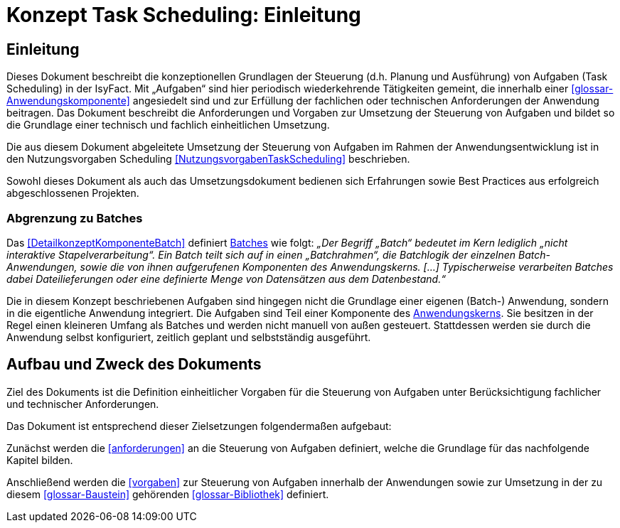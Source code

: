 = Konzept Task Scheduling: Einleitung

// tag::inhalt[]
[[einleitung]]
== Einleitung

Dieses Dokument beschreibt die konzeptionellen Grundlagen der Steuerung (d.h. Planung und Ausführung) von Aufgaben (Task Scheduling) in der IsyFact.
Mit „Aufgaben“ sind hier periodisch wiederkehrende Tätigkeiten gemeint, die innerhalb einer <<glossar-Anwendungskomponente>> angesiedelt sind und zur Erfüllung der fachlichen oder technischen Anforderungen der Anwendung beitragen.
Das Dokument beschreibt die Anforderungen und Vorgaben zur Umsetzung der Steuerung von Aufgaben und bildet so die Grundlage einer technisch und fachlich einheitlichen Umsetzung.

Die aus diesem Dokument abgeleitete Umsetzung der Steuerung von Aufgaben im Rahmen der Anwendungsentwicklung ist in den Nutzungsvorgaben Scheduling <<NutzungsvorgabenTaskScheduling>> beschrieben.

Sowohl dieses Dokument als auch das Umsetzungsdokument bedienen sich Erfahrungen sowie Best Practices aus erfolgreich abgeschlossenen Projekten.

[[abgrenzung-zu-batches]]
=== Abgrenzung zu Batches

Das <<DetailkonzeptKomponenteBatch>> definiert <<glossar-Batch,Batches>> wie folgt:
_„Der Begriff „Batch“ bedeutet im Kern lediglich „nicht interaktive Stapelverarbeitung“.
Ein Batch teilt sich auf in einen „Batchrahmen“, die Batchlogik der einzelnen Batch-Anwendungen, sowie die von ihnen aufgerufenen Komponenten des Anwendungskerns. […]
Typischerweise verarbeiten Batches dabei Dateilieferungen oder eine definierte Menge von Datensätzen aus dem Datenbestand.“_

Die in diesem Konzept beschriebenen Aufgaben sind hingegen nicht die Grundlage einer eigenen (Batch-) Anwendung, sondern in die eigentliche Anwendung integriert.
Die Aufgaben sind Teil einer Komponente des <<glossar-Anwendungskern,Anwendungskerns>>.
Sie besitzen in der Regel einen kleineren Umfang als Batches und werden nicht manuell von außen gesteuert.
Stattdessen werden sie durch die Anwendung selbst konfiguriert, zeitlich geplant und selbstständig ausgeführt.

[[aufbau-und-zweck-des-dokuments]]
== Aufbau und Zweck des Dokuments

Ziel des Dokuments ist die Definition einheitlicher Vorgaben für die Steuerung von Aufgaben unter Berücksichtigung fachlicher und technischer Anforderungen.

Das Dokument ist entsprechend dieser Zielsetzungen folgendermaßen aufgebaut:

Zunächst werden die <<anforderungen>> an die Steuerung von Aufgaben definiert, welche die Grundlage für das nachfolgende Kapitel bilden.

Anschließend werden die <<vorgaben>> zur Steuerung von Aufgaben innerhalb der Anwendungen sowie zur Umsetzung in der zu diesem <<glossar-Baustein>> gehörenden <<glossar-Bibliothek>> definiert.
// end::inhalt[]